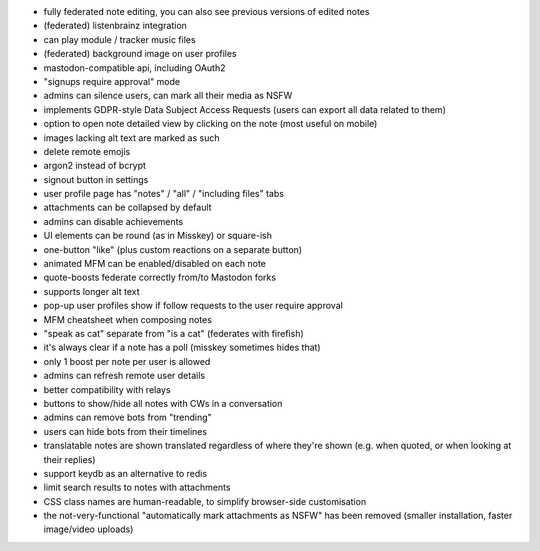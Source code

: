 * fully federated note editing, you can also see previous versions of
  edited notes
* (federated) listenbrainz integration
* can play module / tracker music files
* (federated) background image on user profiles
* mastodon-compatible api, including OAuth2
* "signups require approval" mode
* admins can silence users, can mark all their media as NSFW
* implements GDPR-style Data Subject Access Requests (users can export all data related to them)
  
* option to open note detailed view by clicking on the note (most
  useful on mobile)
* images lacking alt text are marked as such
* delete remote emojis
* argon2 instead of bcrypt
* signout button in settings
* user profile page has "notes" / "all" / "including files" tabs
* attachments can be collapsed by default
* admins can disable achievements
* UI elements can be round (as in Misskey) or square-ish
* one-button "like" (plus custom reactions on a separate button)
* animated MFM can be enabled/disabled on each note
* quote-boosts federate correctly from/to Mastodon forks
* supports longer alt text
* pop-up user profiles show if follow requests to the user require
  approval
* MFM cheatsheet when composing notes
* "speak as cat" separate from "is a cat" (federates with firefish)
* it's always clear if a note has a poll (misskey sometimes hides
  that)
* only 1 boost per note per user is allowed
* admins can refresh remote user details
* better compatibility with relays
* buttons to show/hide all notes with CWs in a conversation
* admins can remove bots from "trending"
* users can hide bots from their timelines
* translatable notes are shown translated regardless of where they're
  shown (e.g. when quoted, or when looking at their replies)
* support keydb as an alternative to redis
* limit search results to notes with attachments
* CSS class names are human-readable, to simplify browser-side
  customisation
* the not-very-functional "automatically mark attachments as NSFW" has
  been removed (smaller installation, faster image/video uploads)
  
  
